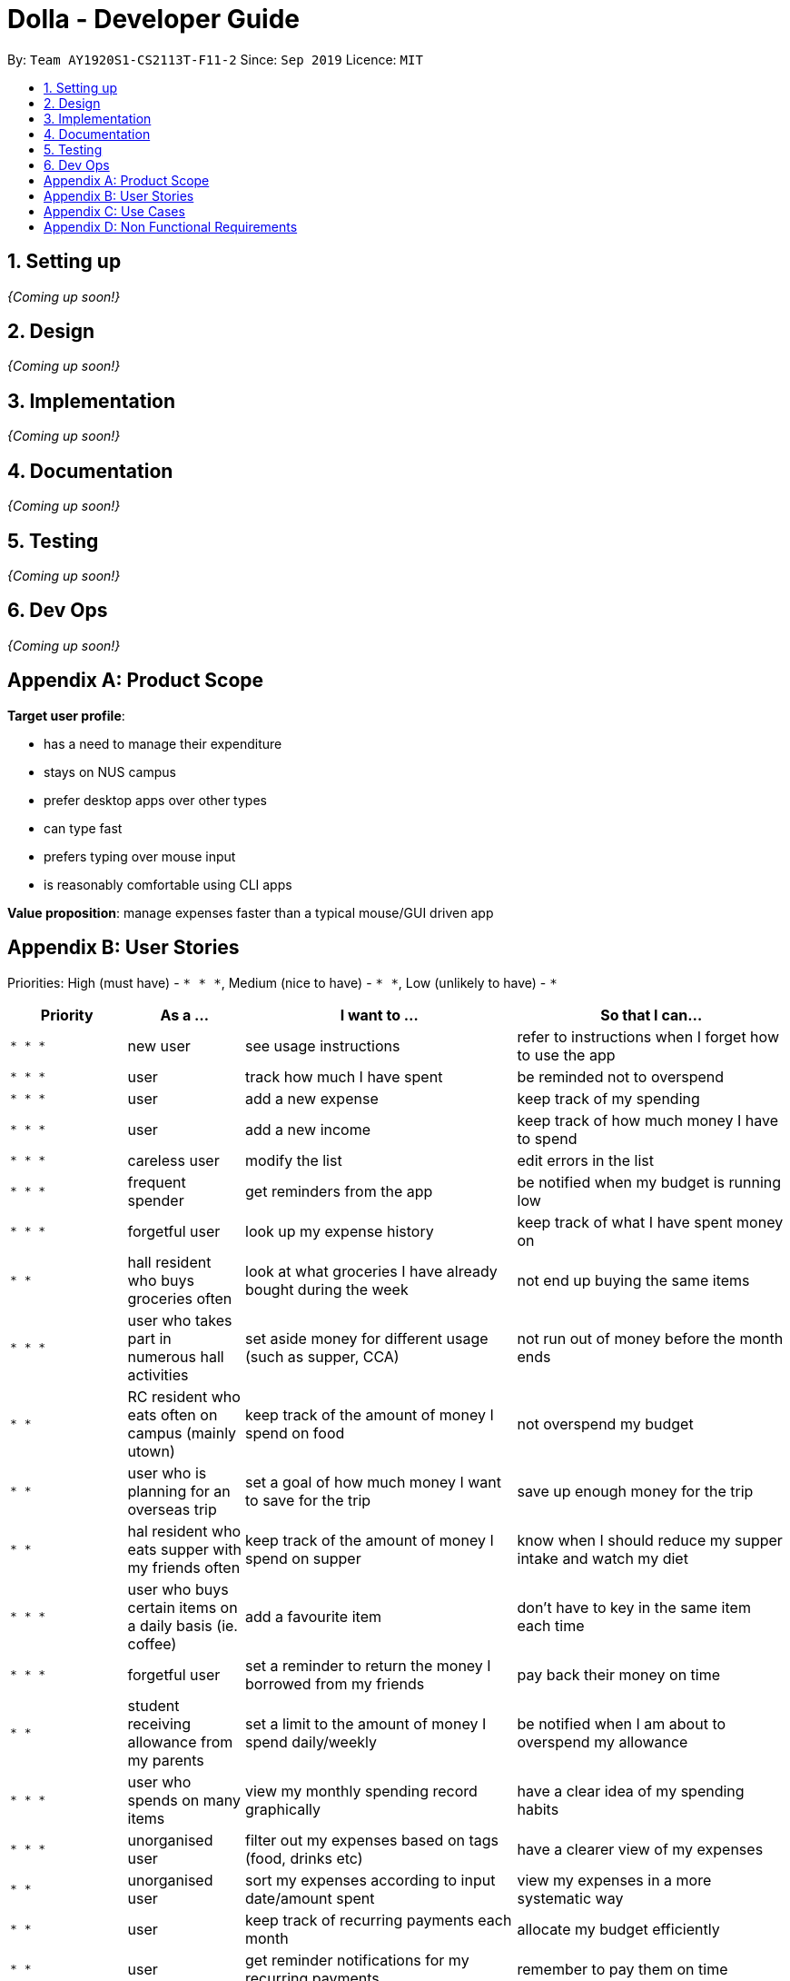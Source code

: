 = Dolla - Developer Guide
:site-section: DeveloperGuide
:toc:
:toc-title:
:toc-placement: preamble
:sectnums:


By: `Team AY1920S1-CS2113T-F11-2`      Since: `Sep 2019`      Licence: `MIT`

== Setting up

_{Coming up soon!}_

== Design

_{Coming up soon!}_

== Implementation

_{Coming up soon!}_

== Documentation

_{Coming up soon!}_

== Testing

_{Coming up soon!}_

== Dev Ops

_{Coming up soon!}_

[appendix]
== Product Scope

*Target user profile*:

* has a need to manage their expenditure
* stays on NUS campus
* prefer desktop apps over other types
* can type fast
* prefers typing over mouse input
* is reasonably comfortable using CLI apps

*Value proposition*: manage expenses faster than a typical mouse/GUI driven app

[appendix]
== User Stories

Priorities: High (must have) - `* * \*`, Medium (nice to have) - `* \*`, Low (unlikely to have) - `*`

[cols="15%,15%,35%,35%",options="header",]
|=======================================================================
|Priority |As a ... |I want to ... |So that I can...
|`* * *` |new user |see usage instructions |refer to instructions when I forget how to use the app

|`* * *` |user |track how much I have spent |be reminded not to overspend

|`* * *` |user |add a new expense |keep track of my spending

|`* * *` |user |add a new income |keep track of how much money I have to spend

|`* * *` |careless user |modify the list |edit errors in the list

|`* * *` |frequent spender |get reminders from the app |be notified when my budget is running low

|`* * *` |forgetful user |look up my expense history |keep track of what I have spent money on

|`* *` |hall resident who buys groceries often |look at what groceries I have already bought during the week |not end up buying the same items

|`* * *` |user who takes part in numerous hall activities|set aside money for different usage (such as supper, CCA) |not run out of money before the month ends

|`* *` |RC resident who eats often on campus (mainly utown) |keep track of the amount of money I spend on food |not overspend my budget

|`* *` |user who is planning for an overseas trip |set a goal of how much money I want to save for the trip |save up enough money for the trip

|`* *` |hal resident who eats supper with my friends often |keep track of the amount of money I spend on supper |know when I should reduce my supper intake and watch my diet

|`* * *` |user who buys certain items on a daily basis (ie. coffee)|add a favourite item |don't have to key in the same item each time

|`* * *` |forgetful user |set a reminder to return the money I borrowed from my friends |pay back their money on time

|`* *` |student receiving allowance from my parents |set a limit to the amount of money I spend daily/weekly |be notified when I am about to overspend my allowance

|`* * *` |user who spends on many items |view my monthly spending record graphically |have a clear idea of my spending habits

|`* * *` |unorganised user |filter out my expenses based on tags (food, drinks etc) |have a clearer view of my expenses

|`* *` |unorganised user |sort my expenses according to input date/amount spent |view my expenses in a more systematic way

|`* *` |user |keep track of recurring payments each month |allocate my budget efficiently

|`* *` |user |get reminder notifications for my recurring payments |remember to pay them on time

|`* *` |user who often orders delivery with hall friends |split the bill efficiently and keep track of who has not paid me back |remember who still owes me money

|`* *` |spendthrift |get suggestions/reminders from the app |cut down on unnecessary expenditure

|`* *` |user who dines out with friends often |split the bill efficiently |not waste time calculating the bill

|`* *` |student doing a project that requires the purchase of project materials (ie architecture) |keep track of the money spent on the project |not overspend on my project allowance

|`* *` |user paying for my own tuition and hall fees |get notified when the payment deadlines are near |pay on time and not have to pay late fees

|`*` |student who likes to buy new IT gadgets |keep track of how much money I have saved for the items I want to buy |know when I have saved sufficient funds for the item

|`* *` |user who buys groceries |keep track of the amount of money spent on groceries |plan my expenses in a more effective way

|`*` |committee member who often buy items for my hall events |keep track of the amount of money I have spent for the events |remember to get my reimbursement

|`*` |user |analyse my spending trends over a period of time |monitor my spending habits

|`*` |user who loves to buy clothes |get reminders when i overspend on certain items |be reminded to cut down on my shopping

|`*` |exchange student staying on campus |convert the prices of products into my home country’s currency |make better judgement with my purchases

|`* *` |student who takes multiple freelance jobs |see the individual total income I’ve made |judge which jobs are more worth my time

|`* * *` |teaching assistant |track the money I have earned |know my disposable income

|`*` |avid gamer |track my monthly spending on the various gaming services I have subscribed to |not overspend my budget

|`* * *` |clumsy user |edit or remove entries I’ve added |accurately track my finances

|`*` |user who wants to buy gifts for my friends |specify the amount of money I want to save each month |purchase the gifts when their birthday arrives

|=======================================================================

[appendix]
== Use Cases

(For all use cases below, the *System* is `Dolla` and the *Actor* is the `user`, unless specified otherwise)

[discrete]
=== Use case: Add a new income/expense entry.

*MSS*

1. User requests to add a new income/expense entry.
2. Dolla adds new income/expense entry.
+
Use case ends.

*Extensions*

[none]
* 1a. The input format is invalid.
+
[none]
** 1a1. Dolla shows an error message.
+
Use case ends.

[discrete]
=== Use case: View a list of all expenses of a specific tag sorted by date.

*MSS*

1. User requests to list expenses entries stored in Dolla.
2. Dolla shows a list of expenses entries, with the most recent additions on top.
3. User requests to display expenses entries with a specified tag.
4. Dolla shows a list of expenses entries with the specified tag.
5. User requests to sort the list by date.
6. Dolla sorts the list by date in ascending order. Expenses without dates are pushed to the bottom of the list.
+
Use case ends.

*Extensions*

[none]
* 2a. The list is empty
+
Use case ends.

[none]
* 3a. No entries correspond to the given tag.
+
[none]
** 3a1. Dolla shows an error message.
+
Use case resumes at step 2.

[discrete]
=== Use case: Remove a recently added expense/income.

*MSS*

1. User requests to list expenses and income entries stored in Dolla.
2. Dolla shows a list of expenses and income entries, with the most recent additions on top.
3. User requests to remove the specific expense/income entry in the list.
4. Dolla removes the expense/income.
+
Use case ends.

*Extensions*

[none]
* 2a. The list is empty.
+
Use case ends.

[none]
* 3a. The given index is invalid.
+
[none]
** 3a1. Dolla shows an error message.
+
Use case resumes at step 2.

[discrete]
=== Use case: Modify a particular income entry.

*MSS*

1. User requests to list income stored in Dolla.
2. Dolla shows a list of income entries, with the most recent additions on top.
3. User requests to list income entries with descriptions containing a specified string.
4. Dolla shows a list of income entries with descriptions containing the given string.
5. User requests to modify the specific income entry in the list.
6. Dolla asks user to input corrected details.
7. User inputs the corrected details.
8. Dolla updates the modified income entry.
+
Use case ends.

*Extensions*

[none]
* 2a. The list is empty
+
Use case ends.

[none]
* 3a. The given string does not correspond to any entries.
+
[none]
** 3a1. Dolla shows an error message.
+
Use case resumes at step 2.

[none]
* 5a. The given index is invalid.
+
[none]
** 5a1. Dolla shows an error message.
+
Use case resumes at step 4.

[none]
* 7a. The input format is invalid.
+
[none]
** 7a1. Dolla shows an error message.
+
Use case resumes at step 6.

[discrete]
=== Use case: Set a new duration-based expense limit.

*MSS*

1. User requests to set a new expense limit.
2. Dolla adds new expense limit for specified duration.
+
Use case ends.

*Extensions*

[none]
* 1a. The input format is invalid.
+
[none]
** 1a1. Dolla shows an error message.
+
Use case ends.

[discrete]
=== Use case: Set a new savings goal for each month.

*MSS*

1. User requests to set a new savings goal.
2. Dolla adds new saving goal for specified duration.
+
Use case ends.

*Extensions*

[none]
* 1a. The input format is invalid.
+
[none]
** 1a1. Dolla shows an error message.
+
Use case ends.

[discrete]
=== Use case: View any important issues such as upcoming payments, limits that are about to be broken, or savings that might become unfulfillable soon.

*MSS*

1. User requests to view reminders
2. Dolla shows a list of important reminders
+
Use case ends.

*Extensions*

[none]
* 2a. The list is empty
+
Use case ends.

[discrete]
=== Use case: Favourite certain expenses for quick entry additions and add that expense entry again.

*MSS*

1. User requests to list expenses entries stored in Dolla.
2. Dolla shows a list of expenses entries, with the most recent additions on top.
3. User requests to favourite the specific expense entry in the list.
4. Dolla stores the expense in a favourites list.
5. User requests to list favourites.
6. Dolla shows a list of favourites.
7. User requests to add the specific entry in the list.
8. Dolla adds new expense entry.
+
Use case ends.

*Extensions*

[none]
* 2a. The list is empty
+
Use case ends.

[none]
* 3a. The given index is invalid.
+
[none]
** 3a1. Dolla shows an error message.
+
Use case resumes at step 2.

[none]
* 7a. The given index is invalid.
+
[none]
** 7a1. Dolla shows an error message.
+
Use case resumes at step 6.

[discrete]
=== Use case: Track money borrowed to a friend, and check as done when money is returned.

*MSS*

1. User requests to add new ‘loan’ entry for a specific date.
2. Dolla adds new ‘borrow’ entry and adds expense to given date..
3. User requests to list all loans.
4. Dolla shows a list of all loans, with incomplete ones at the top..
5. User requests to mark the specific loan in the list as done.
6. Dolla adds income to current date, and marks loan as done.
+
Use case ends.

*Extensions*

[none]
* 1a. The input format is invalid.
+
[none]
** 1a1. Dolla shows an error message.
+
Use case ends.

[none]
* 5a. The given index is invalid.
+
[none]
** 5a1. Dolla shows an error message.
+
Use case resumes at step 2.

_{More to be added}_

[appendix]
== Non Functional Requirements

.  Should work on any <<mainstream-os,mainstream OS>> as long as it has Java `11` or above installed.
.  Should be able to hold up to 1000 logs of expenses and incomes without a noticeable sluggishness in performance for typical usage.
.  A user with above average typing speed for regular English text (i.e. not code, not system admin commands) should be able to accomplish most of the tasks faster using commands than using the mouse.

_{More to be added}_
